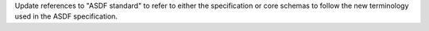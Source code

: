 Update references to "ASDF standard" to refer to either the specification or core schemas to follow the new terminology used in the ASDF specification.
